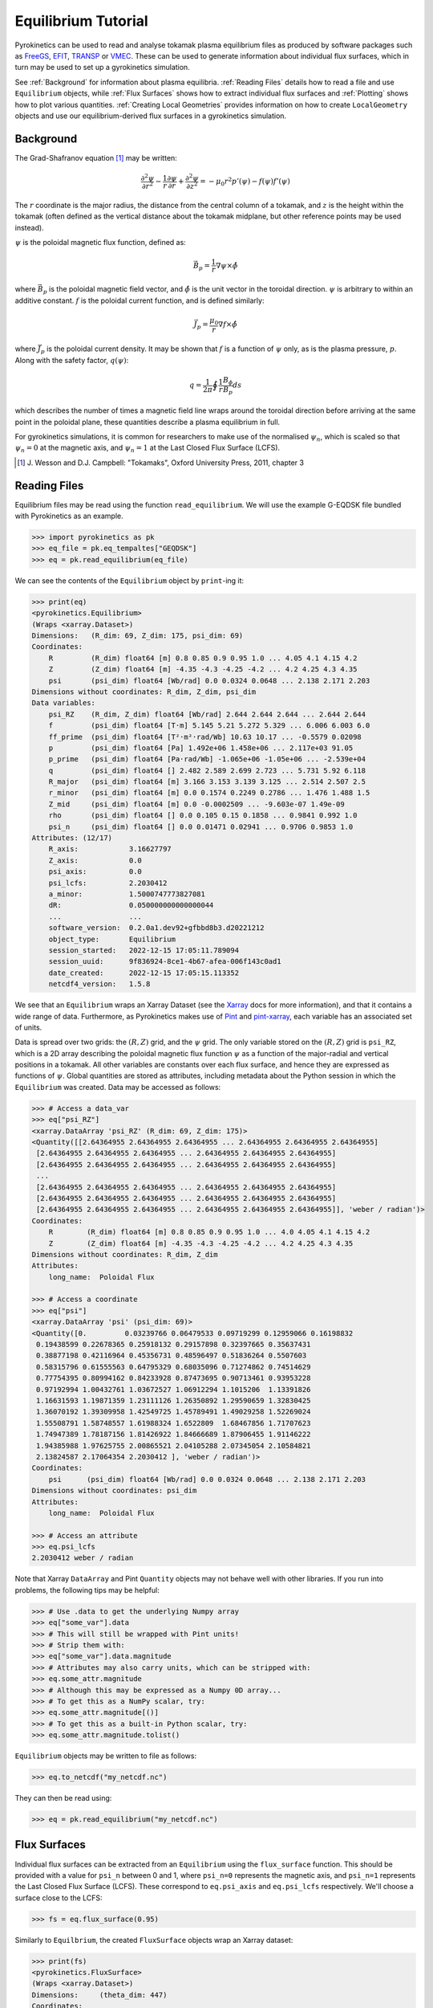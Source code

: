 .. default-role:: math
.. _sec-equilibrium-tutorial:


Equilibrium Tutorial
====================

Pyrokinetics can be used to read and analyse tokamak plasma equilibrium files as
produced by software packages such as FreeGS_, EFIT_, TRANSP_ or VMEC_. These can be
used to generate information about individual flux surfaces, which in turn may be used
to set up a gyrokinetics simulation.

See :ref:`Background` for information about plasma equilibria. :ref:`Reading Files`
details how to read a file and use ``Equilibrium`` objects, while :ref:`Flux Surfaces`
shows how to extract individual flux surfaces and :ref:`Plotting` shows how to plot
various quantities. :ref:`Creating Local Geometries` provides information on how to
create ``LocalGeometry`` objects and use our equilibrium-derived flux surfaces in a
gyrokinetics simulation.

.. _FreeGS: https://github.com/freegs-plasma/freegs
.. _EFIT: https://omfit.io/modules/mod_EFIT++.html
.. _TRANSP: https://transp.pppl.gov/
.. _VMEC: https://princetonuniversity.github.io/STELLOPT/VMEC

Background
----------

The Grad-Shafranov equation [1]_ may be written:

.. math::
    \frac{\partial^2 \psi}{\partial r^2}
    - \frac{1}{r}\frac{\partial\psi}{\partial r}
    + \frac{\partial^2 \psi}{\partial z^2}
    = -\mu_0 r^2 p'(\psi) - f(\psi)f'(\psi)

The :math:`r` coordinate is the major radius, the distance from the central column
of a tokamak, and :math:`z` is the height within the tokamak (often defined as the
vertical distance about the tokamak midplane, but other reference points may be used
instead).

:math:`\psi` is the poloidal magnetic flux function, defined as:

.. math::
    \vec{B_p} = \frac{1}{r} \nabla\psi \times \hat{\phi}

where :math:`\vec{B_p}` is the poloidal magnetic field vector, and
:math:`\hat{\phi}` is the unit vector in the toroidal direction. :math:`\psi` is
arbitrary to within an additive constant. :math:`f` is the poloidal current
function, and is defined similarly:

.. math::
    \vec{J_p} = \frac{\mu_0}{r} \nabla f \times \hat{\phi}

where :math:`\vec{J_p}` is the poloidal current density. It may be shown that
:math:`f` is a function of :math:`\psi` only, as is the plasma pressure, :math:`p`.
Along with the safety factor, :math:`q(\psi)`:

.. math::
    q = \frac{1}{2\pi}\oint \frac{1}{r} \frac{B_\phi}{B_p} ds

which describes the number of times a magnetic field line wraps around the toroidal
direction before arriving at the same point in the poloidal plane, these quantities
describe a plasma equilibrium in full.

For gyrokinetics simulations, it is common for researchers to make use of the
normalised :math:`\psi_n`, which is scaled so that :math:`\psi_n=0` at the magnetic
axis, and :math:`\psi_n=1` at the Last Closed Flux Surface (LCFS).

.. [1] J. Wesson and D.J. Campbell: "Tokamaks", Oxford University Press, 2011,
    chapter 3

Reading Files
-------------

Equilibrium files may be read using the function ``read_equilibrium``. We will use the
example G-EQDSK file bundled with Pyrokinetics as an example.

.. code-block:: python

    >>> import pyrokinetics as pk
    >>> eq_file = pk.eq_tempaltes["GEQDSK"]
    >>> eq = pk.read_equilibrium(eq_file)

We can see the contents of the ``Equilibrium`` object by ``print``-ing it:

.. code-block:: python

    >>> print(eq)
    <pyrokinetics.Equilibrium>
    (Wraps <xarray.Dataset>)
    Dimensions:   (R_dim: 69, Z_dim: 175, psi_dim: 69)
    Coordinates:
        R         (R_dim) float64 [m] 0.8 0.85 0.9 0.95 1.0 ... 4.05 4.1 4.15 4.2
        Z         (Z_dim) float64 [m] -4.35 -4.3 -4.25 -4.2 ... 4.2 4.25 4.3 4.35
        psi       (psi_dim) float64 [Wb/rad] 0.0 0.0324 0.0648 ... 2.138 2.171 2.203
    Dimensions without coordinates: R_dim, Z_dim, psi_dim
    Data variables:
        psi_RZ    (R_dim, Z_dim) float64 [Wb/rad] 2.644 2.644 2.644 ... 2.644 2.644
        f         (psi_dim) float64 [T·m] 5.145 5.21 5.272 5.329 ... 6.006 6.003 6.0
        ff_prime  (psi_dim) float64 [T²·m²·rad/Wb] 10.63 10.17 ... -0.5579 0.02098
        p         (psi_dim) float64 [Pa] 1.492e+06 1.458e+06 ... 2.117e+03 91.05
        p_prime   (psi_dim) float64 [Pa·rad/Wb] -1.065e+06 -1.05e+06 ... -2.539e+04
        q         (psi_dim) float64 [] 2.482 2.589 2.699 2.723 ... 5.731 5.92 6.118
        R_major   (psi_dim) float64 [m] 3.166 3.153 3.139 3.125 ... 2.514 2.507 2.5
        r_minor   (psi_dim) float64 [m] 0.0 0.1574 0.2249 0.2786 ... 1.476 1.488 1.5
        Z_mid     (psi_dim) float64 [m] 0.0 -0.0002509 ... -9.603e-07 1.49e-09
        rho       (psi_dim) float64 [] 0.0 0.105 0.15 0.1858 ... 0.9841 0.992 1.0
        psi_n     (psi_dim) float64 [] 0.0 0.01471 0.02941 ... 0.9706 0.9853 1.0
    Attributes: (12/17)
        R_axis:            3.16627797
        Z_axis:            0.0
        psi_axis:          0.0
        psi_lcfs:          2.2030412
        a_minor:           1.5000747773827081
        dR:                0.050000000000000044
        ...                ...
        software_version:  0.2.0a1.dev92+gfbbd8b3.d20221212
        object_type:       Equilibrium
        session_started:   2022-12-15 17:05:11.789094
        session_uuid:      9f836924-8ce1-4b67-afea-006f143c0ad1
        date_created:      2022-12-15 17:05:15.113352
        netcdf4_version:   1.5.8

We see that an ``Equilibrium`` wraps an Xarray Dataset (see the Xarray_ docs for more
information), and that it contains a wide range of data. Furthermore, as Pyrokinetics
makes use of Pint_ and pint-xarray_, each variable has an associated set of units.

Data is spread over two grids: the :math:`(R, Z)` grid, and the :math:`\psi` grid.
The only variable stored on the :math:`(R, Z)` grid is ``psi_RZ``, which is a 2D array
describing the poloidal magnetic flux function :math:`\psi` as a function of the
major-radial and vertical positions in a tokamak. All other variables are constants
over each flux surface, and hence they are expressed as functions of :math:`\psi`.
Global quantities are stored as attributes, including metadata about the Python session
in which the ``Equilibrium`` was created. Data may be accessed as follows:

.. code-block:: python

    >>> # Access a data_var
    >>> eq["psi_RZ"]
    <xarray.DataArray 'psi_RZ' (R_dim: 69, Z_dim: 175)>
    <Quantity([[2.64364955 2.64364955 2.64364955 ... 2.64364955 2.64364955 2.64364955]
     [2.64364955 2.64364955 2.64364955 ... 2.64364955 2.64364955 2.64364955]
     [2.64364955 2.64364955 2.64364955 ... 2.64364955 2.64364955 2.64364955]
     ...
     [2.64364955 2.64364955 2.64364955 ... 2.64364955 2.64364955 2.64364955]
     [2.64364955 2.64364955 2.64364955 ... 2.64364955 2.64364955 2.64364955]
     [2.64364955 2.64364955 2.64364955 ... 2.64364955 2.64364955 2.64364955]], 'weber / radian')>
    Coordinates:
        R        (R_dim) float64 [m] 0.8 0.85 0.9 0.95 1.0 ... 4.0 4.05 4.1 4.15 4.2
        Z        (Z_dim) float64 [m] -4.35 -4.3 -4.25 -4.2 ... 4.2 4.25 4.3 4.35
    Dimensions without coordinates: R_dim, Z_dim
    Attributes:
        long_name:  Poloidal Flux

    >>> # Access a coordinate
    >>> eq["psi"]
    <xarray.DataArray 'psi' (psi_dim: 69)>
    <Quantity([0.         0.03239766 0.06479533 0.09719299 0.12959066 0.16198832
     0.19438599 0.22678365 0.25918132 0.29157898 0.32397665 0.35637431
     0.38877198 0.42116964 0.45356731 0.48596497 0.51836264 0.5507603
     0.58315796 0.61555563 0.64795329 0.68035096 0.71274862 0.74514629
     0.77754395 0.80994162 0.84233928 0.87473695 0.90713461 0.93953228
     0.97192994 1.00432761 1.03672527 1.06912294 1.1015206  1.13391826
     1.16631593 1.19871359 1.23111126 1.26350892 1.29590659 1.32830425
     1.36070192 1.39309958 1.42549725 1.45789491 1.49029258 1.52269024
     1.55508791 1.58748557 1.61988324 1.6522809  1.68467856 1.71707623
     1.74947389 1.78187156 1.81426922 1.84666689 1.87906455 1.91146222
     1.94385988 1.97625755 2.00865521 2.04105288 2.07345054 2.10584821
     2.13824587 2.17064354 2.2030412 ], 'weber / radian')>
    Coordinates:
        psi      (psi_dim) float64 [Wb/rad] 0.0 0.0324 0.0648 ... 2.138 2.171 2.203
    Dimensions without coordinates: psi_dim
    Attributes:
        long_name:  Poloidal Flux

    >>> # Access an attribute
    >>> eq.psi_lcfs
    2.2030412 weber / radian

Note that Xarray ``DataArray`` and Pint ``Quantity`` objects may not behave well with
other libraries. If you run into problems, the following tips may be helpful:

.. code-block:: python

    >>> # Use .data to get the underlying Numpy array
    >>> eq["some_var"].data
    >>> # This will still be wrapped with Pint units!
    >>> # Strip them with:
    >>> eq["some_var"].data.magnitude
    >>> # Attributes may also carry units, which can be stripped with:
    >>> eq.some_attr.magnitude
    >>> # Although this may be expressed as a Numpy 0D array...
    >>> # To get this as a NumPy scalar, try:
    >>> eq.some_attr.magnitude[()]
    >>> # To get this as a built-in Python scalar, try:
    >>> eq.some_attr.magnitude.tolist()

``Equilibrium`` objects may be written to file as follows:

.. code-block:: python

    >>> eq.to_netcdf("my_netcdf.nc")

They can then be read using:

.. code-block:: python

    >>> eq = pk.read_equilibrium("my_netcdf.nc")

.. _Xarray: https://docs.xarray.dev/en/stable/index.html
.. _Pint: https://pint.readthedocs.io/en/stable/
.. _pint-xarray: https://pint-xarray.readthedocs.io/en/stable/

Flux Surfaces
-------------

Individual flux surfaces can be extracted from an ``Equilibrium`` using the
``flux_surface`` function. This should be provided with a value for ``psi_n`` between
0 and 1, where ``psi_n=0`` represents the magnetic axis, and ``psi_n=1`` represents the
Last Closed Flux Surface (LCFS). These correspond to ``eq.psi_axis`` and ``eq.psi_lcfs``
respectively. We'll choose a surface close to the LCFS:

.. code-block:: python

    >>> fs = eq.flux_surface(0.95)

Similarly to ``Equilbrium``, the created ``FluxSurface`` objects wrap an Xarray dataset:

.. code-block:: python

    >>> print(fs)
    <pyrokinetics.FluxSurface>
    (Wraps <xarray.Dataset>)
    Dimensions:     (theta_dim: 447)
    Coordinates:
        theta       (theta_dim) float64 [rad] 0.4252 0.4277 0.458 ... 0.397 0.4252
    Dimensions without coordinates: theta_dim
    Data variables:
        R           (theta_dim) float64 [m] 3.95 3.95 3.944 ... 3.959 3.955 3.95
        Z           (theta_dim) float64 [m] 0.6458 0.65 0.7 0.75 ... 0.55 0.6 0.6458
        b_radial    (theta_dim) float64 [T] -0.1753 -0.1764 ... -0.1642 -0.1753
        b_vertical  (theta_dim) float64 [T] 1.646 1.647 1.649 ... 1.604 1.629 1.646
        b_toroidal  (theta_dim) float64 [T] 1.523 1.523 1.525 ... 1.519 1.521 1.523
        b_poloidal  (theta_dim) float64 [T] 1.656 1.656 1.659 ... 1.611 1.637 1.656
    Attributes: (12/28)
        psi:               2.09288914
        psi_n:             0.9500000000000001
        f:                 6.014908836271119
        f_prime:           -0.20410783619382117
        p:                 17056.766187144673
        p_prime:           -281891.4976513517
        ...                ...
        software_version:  0.2.0a1.dev92+gfbbd8b3.d20221212
        object_type:       FluxSurface
        session_started:   2022-12-15 17:05:11.789094
        session_uuid:      9f836924-8ce1-4b67-afea-006f143c0ad1
        date_created:      2022-12-15 17:07:28.468911
        netcdf4_version:   1.5.8

In this case, all variables are defined on a closed path, parameterised by the poloidal
angle :math:`\theta`. The attributes with 'prime' in their name are derivatives with
respect to :math:`\psi`. Further derivatives can be obtained by looking up attributes
with names like ``dy_dx``, where ``x`` and ``y`` are any non-prime attributes:

.. code-block:: python

    >>> fs.dq_dpsi  # equivalent to f_prime
    >>> fs.dq_dpsi_n  # derivative WRT normalised psi
    >>> fs.dp_dr_minor  # derivative WRT flux surface width r_minor
    >>> fs.dR_major_dr_minor # Shafranov shift 


Plotting
--------

Both ``Equilibrium`` and ``FluxSurface`` provide plotting utilities using Matplotlib_.

* ``Equilibrium`` can either plot a quantity on the :math:`\psi` grid using ``.plot`` or
  create a contour plot of :math:`\psi` over the :math:`(R, Z)` grid using ``.contour``.
* ``FluxSurface`` can plot a quantity on the :math:`\theta` grid using ``.plot``, or
  plot the closed path of the flux surface using ``.plot_path``.
* All plotting functions optionally take an ``Axes`` object on which to plot, but a new
  one is created if the user chooses not to provide one.
* All functions also return the ``Axes`` object they plotted on, so the user can
  manipulate their plots further if they wish.
* If the user wishes to view their plots immediately, they can pass ``show=True`` to
  each function.

To plot something on the ``Equilibrium`` :math:`\psi` grid, we should provide the name
of the quantity we wish to plot as the first argument. For example, we may plot the
safety factor with respect to :math:`\psi`:

.. code-block:: python

    >>> eq.plot("q", show=True)

This should generate a plot like the following:

.. image:: figures/equilibrium_q_plot.png
   :width: 600

We can plot :math:`\psi` over the :math:`(R, Z)` grid using:

.. code-block:: python

    >>> eq.contour(show=True)

.. image:: figures/equilibrium_contour_plot.png
   :width: 600

Similarly, we can plot a quantity on a single flux surface using:

.. code-block:: python

    >>> eq.flux_surface(0.95).plot("b_poloidal", show=True)

.. image:: figures/flux_surface_b_poloidal_plot.png
   :width: 600

And we can plot the path of a single flux surface using:

.. code-block:: python

    >>> eq.flux_surface(0.95).plot_path(show=True)

.. image:: figures/flux_surface_path_plot.png
   :width: 600

By passing our own ``Axes`` objects, we can construct more complex plots:

.. code-block:: python

    import pyrokinetics as pk
    import matplotlib.pyplot as plt

    # Get equilibrium data and a specific flux surface
    eq_file = pk.eq_templates["GEQDSK"]
    eq = pk.read_equilibrium(eq_file)
    fs = eq.flux_surface(0.7)

    # Create subplots
    fig, axs = plt.subplots(ncols=2, nrows=3, figsize=(6, 9))
    # Combine the top four plots into a larger plot
    gs = axs[0, 0].get_gridspec()
    axs[0, 0].remove()
    axs[0, 1].remove()
    axs[1, 0].remove()
    axs[1, 1].remove()
    big_ax = fig.add_subplot(gs[:2, :])

    # Plot contour plot on the top plot
    eq.contour(ax=big_ax, levels=40)

    # Add the flux surface path on top.
    # Set x_label and y_label to "" to avoid changing axes labels
    fs.plot_path(ax=big_ax, x_label="", y_label="")

    # Plot b_poloidal and b_toroidal over this path
    fs.plot("b_poloidal", ax=axs[2, 0])
    fs.plot("b_toroidal", ax=axs[2, 1])

    # Save figure, show
    fig.tight_layout(pad=2.0)
    plt.savefig("my_plots.png")
    plt.show()


.. image:: figures/equilibrium_composite_plot.png
   :width: 600

See the ``Equilibrium`` and ``FluxSurface`` API at :ref:`Equilibrium` for more
information on plotting functions.

.. _Matplotlib: https://matplotlib.org/

Creating Local Geometries
-------------------------

TODO
